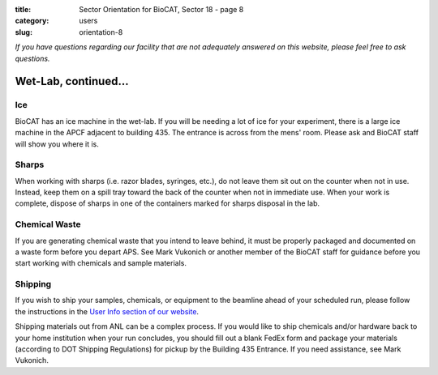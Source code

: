 :title: Sector Orientation for BioCAT, Sector 18 - page 8
:category: users
:slug: orientation-8

*If you have questions regarding our facility that are not adequately answered
on this website, please feel free to ask questions.*

Wet-Lab, continued...
=================================

Ice
---------

BioCAT has an ice machine in the wet-lab. If you will be needing a lot of ice
for your experiment, there is a large ice machine in the APCF adjacent to
building 435. The entrance is across from the mens' room. Please ask and
BioCAT staff will show you where it is.

Sharps
----------

When working with sharps (i.e. razor blades, syringes, etc.), do not leave
them sit out on the counter when not in use. Instead, keep them on a spill
tray toward the back of the counter when not in immediate use. When your work
is complete, dispose of sharps in one of the containers marked for sharps
disposal in the lab.

Chemical Waste
----------------

If you are generating chemical waste that you intend to leave behind, it must
be properly packaged and documented on a waste form before you depart APS.
See Mark Vukonich or another member of the BioCAT staff for guidance before
you start working with chemicals and sample materials.

Shipping
----------

If you wish to ship your samples, chemicals, or equipment to the beamline
ahead of your scheduled run, please follow the instructions in the `User Info
section of our website <{filename}/pages/users_shipping.rst>`_.

Shipping materials out from ANL can be a complex process. If you would like to
ship chemicals and/or hardware back to your home institution when your run
concludes, you should fill out a blank FedEx form and package your materials
(according to DOT Shipping Regulations) for pickup by the Building 435 Entrance.
If you need assistance, see Mark Vukonich.

.. column::
    :width: 6

    .. button:: Back
        :class: primary block
        :target: {filename}/pages/sector/orientation_7.rst

.. column::
    :width: 6

    .. button:: Next
        :class: primary block
        :target: {filename}/pages/sector/orientation_9.rst
